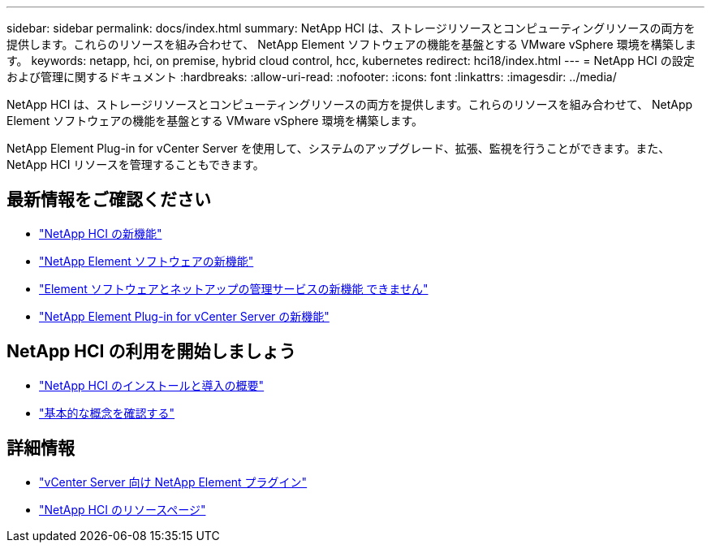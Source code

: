 ---
sidebar: sidebar 
permalink: docs/index.html 
summary: NetApp HCI は、ストレージリソースとコンピューティングリソースの両方を提供します。これらのリソースを組み合わせて、 NetApp Element ソフトウェアの機能を基盤とする VMware vSphere 環境を構築します。 
keywords: netapp, hci, on premise, hybrid cloud control, hcc, kubernetes 
redirect: hci18/index.html 
---
= NetApp HCI の設定および管理に関するドキュメント
:hardbreaks:
:allow-uri-read: 
:nofooter: 
:icons: font
:linkattrs: 
:imagesdir: ../media/


[role="lead"]
NetApp HCI は、ストレージリソースとコンピューティングリソースの両方を提供します。これらのリソースを組み合わせて、 NetApp Element ソフトウェアの機能を基盤とする VMware vSphere 環境を構築します。

NetApp Element Plug-in for vCenter Server を使用して、システムのアップグレード、拡張、監視を行うことができます。また、 NetApp HCI リソースを管理することもできます。



== 最新情報をご確認ください

* link:rn_whatsnew.html["NetApp HCI の新機能"]
* http://docs.netapp.com/sfe-122/index.jsp["NetApp Element ソフトウェアの新機能"^]
* https://kb.netapp.com/Advice_and_Troubleshooting/Data_Storage_Software/Management_services_for_Element_Software_and_NetApp_HCI/Management_Services_Release_Notes["Element ソフトウェアとネットアップの管理サービスの新機能 できません"^]
* https://library.netapp.com/ecm/ecm_download_file/ECMLP2866569["NetApp Element Plug-in for vCenter Server の新機能"^]




== NetApp HCI の利用を開始しましょう

* link:task_hci_getstarted.html["NetApp HCI のインストールと導入の概要"]
* link:concept_hci_product_overview.html["基本的な概念を確認する"]


[discrete]
== 詳細情報

* https://docs.netapp.com/us-en/vcp/index.html["vCenter Server 向け NetApp Element プラグイン"^]
* https://www.netapp.com/us/documentation/hci.aspx["NetApp HCI のリソースページ"^]

